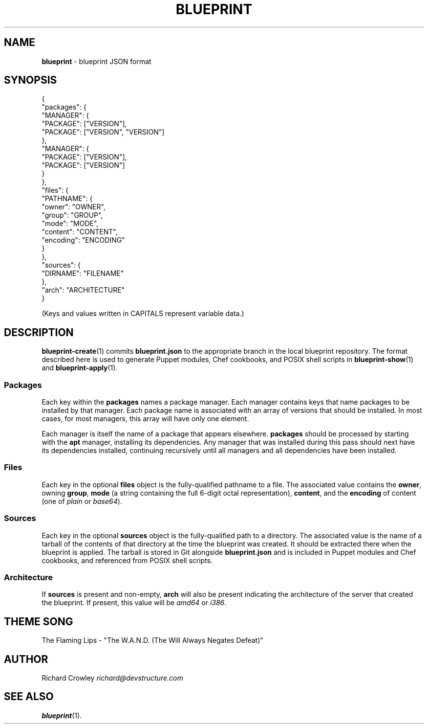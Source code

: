 .\" generated with Ronn/v0.7.3
.\" http://github.com/rtomayko/ronn/tree/0.7.3
.
.TH "BLUEPRINT" "5" "June 2011" "DevStructure" "Blueprint"
.
.SH "NAME"
\fBblueprint\fR \- blueprint JSON format
.
.SH "SYNOPSIS"
.
.nf

{
  "packages": {
    "MANAGER": {
      "PACKAGE": ["VERSION"],
      "PACKAGE": ["VERSION", "VERSION"]
    },
    "MANAGER": {
      "PACKAGE": ["VERSION"],
      "PACKAGE": ["VERSION"]
    }
  },
  "files": {
    "PATHNAME": {
      "owner": "OWNER",
      "group": "GROUP",
      "mode": "MODE",
      "content": "CONTENT",
      "encoding": "ENCODING"
    }
  },
  "sources": {
    "DIRNAME": "FILENAME"
  },
  "arch": "ARCHITECTURE"
}
.
.fi
.
.P
(Keys and values written in CAPITALS represent variable data\.)
.
.SH "DESCRIPTION"
\fBblueprint\-create\fR(1) commits \fBblueprint\.json\fR to the appropriate branch in the local blueprint repository\. The format described here is used to generate Puppet modules, Chef cookbooks, and POSIX shell scripts in \fBblueprint\-show\fR(1) and \fBblueprint\-apply\fR(1)\.
.
.SS "Packages"
Each key within the \fBpackages\fR names a package manager\. Each manager contains keys that name packages to be installed by that manager\. Each package name is associated with an array of versions that should be installed\. In most cases, for most managers, this array will have only one element\.
.
.P
Each manager is itself the name of a package that appears elsewhere\. \fBpackages\fR should be processed by starting with the \fBapt\fR manager, installing its dependencies\. Any manager that was installed during this pass should next have its dependencies installed, continuing recursively until all managers and all dependencies have been installed\.
.
.SS "Files"
Each key in the optional \fBfiles\fR object is the fully\-qualified pathname to a file\. The associated value contains the \fBowner\fR, owning \fBgroup\fR, \fBmode\fR (a string containing the full 6\-digit octal representation), \fBcontent\fR, and the \fBencoding\fR of content (one of \fIplain\fR or \fIbase64\fR)\.
.
.SS "Sources"
Each key in the optional \fBsources\fR object is the fully\-qualified path to a directory\. The associated value is the name of a tarball of the contents of that directory at the time the blueprint was created\. It should be extracted there when the blueprint is applied\. The tarball is stored in Git alongside \fBblueprint\.json\fR and is included in Puppet modules and Chef cookbooks, and referenced from POSIX shell scripts\.
.
.SS "Architecture"
If \fBsources\fR is present and non\-empty, \fBarch\fR will also be present indicating the architecture of the server that created the blueprint\. If present, this value will be \fIamd64\fR or \fIi386\fR\.
.
.SH "THEME SONG"
The Flaming Lips \- "The W\.A\.N\.D\. (The Will Always Negates Defeat)"
.
.SH "AUTHOR"
Richard Crowley \fIrichard@devstructure\.com\fR
.
.SH "SEE ALSO"
\fBblueprint\fR(1)\.
